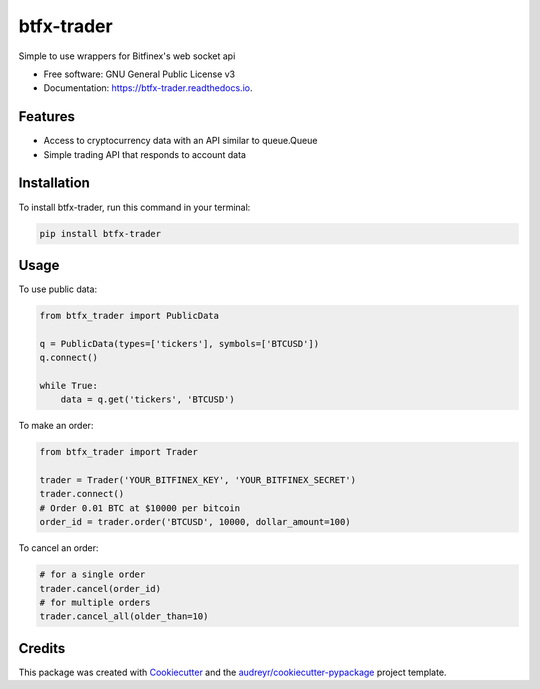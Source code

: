 ===========
btfx-trader
===========


.. image:: https://img.shields.io/pypi/v/btfx_trader.svg
    :target: https://pypi.python.org/pypi/btfx-trader/

.. image:: https://travis-ci.org/sentrip/btfx-trader.svg?branch=master
    :target: https://travis-ci.org/sentrip/btfx-trader/

.. image:: https://readthedocs.org/projects/btfx-trader/badge/?version=latest
    :target: https://btfx-trader.readthedocs.io/en/latest/?badge=latest
    :alt: Documentation Status

.. image:: https://codecov.io/gh/sentrip/btfx-trader/branch/master/graph/badge.svg
    :target: https://codecov.io/gh/sentrip/btfx-trader

.. image:: https://pyup.io/repos/github/sentrip/btfx_trader/shield.svg
    :target: https://pyup.io/repos/github/sentrip/btfx-trader/
    :alt: Updates



Simple to use wrappers for Bitfinex's web socket api


* Free software: GNU General Public License v3
* Documentation: https://btfx-trader.readthedocs.io.


Features
--------

* Access to cryptocurrency data with an API similar to queue.Queue
* Simple trading API that responds to account data

Installation
-------------

To install btfx-trader, run this command in your terminal:

.. code-block:: console

    pip install btfx-trader

Usage
------

To use public data:

.. code-block:: python

    from btfx_trader import PublicData

    q = PublicData(types=['tickers'], symbols=['BTCUSD'])
    q.connect()

    while True:
        data = q.get('tickers', 'BTCUSD')


To make an order:

.. code-block:: python

    from btfx_trader import Trader

    trader = Trader('YOUR_BITFINEX_KEY', 'YOUR_BITFINEX_SECRET')
    trader.connect()
    # Order 0.01 BTC at $10000 per bitcoin
    order_id = trader.order('BTCUSD', 10000, dollar_amount=100)


To cancel an order:

.. code-block:: python

    # for a single order
    trader.cancel(order_id)
    # for multiple orders
    trader.cancel_all(older_than=10)



Credits
-------

This package was created with Cookiecutter_ and the `audreyr/cookiecutter-pypackage`_ project template.

.. _Cookiecutter: https://github.com/audreyr/cookiecutter
.. _`audreyr/cookiecutter-pypackage`: https://github.com/audreyr/cookiecutter-pypackage
